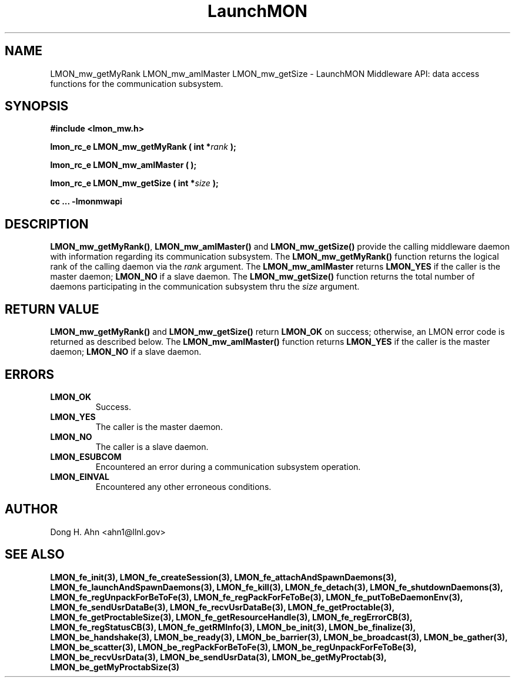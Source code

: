.TH LaunchMON 3 "JULY 2012" LaunchMON "LaunchMON Middleware API"

.SH NAME
LMON_mw_getMyRank LMON_mw_amIMaster LMON_mw_getSize \- LaunchMON Middleware API: data access functions for the communication subsystem. 

.SH SYNOPSIS
.B #include <lmon_mw.h>
.PP
.BI "lmon_rc_e LMON_mw_getMyRank ( int *" rank " );"
.PP
.BI "lmon_rc_e LMON_mw_amIMaster ( );"
.PP
.BI "lmon_rc_e LMON_mw_getSize ( int *" size " );"
.PP
.B cc ... -lmonmwapi

.SH DESCRIPTION
\fBLMON_mw_getMyRank()\fR, \fBLMON_mw_amIMaster()\fR and \fBLMON_mw_getSize()\fR
provide the calling middleware daemon with information regarding
its communication subsystem. 
The \fBLMON_mw_getMyRank()\fR function returns the logical rank 
of the calling daemon via the \fIrank\fR argument. The \fBLMON_mw_amIMaster\fR
returns \fBLMON_YES\fR if the caller is the master daemon;
\fBLMON_NO\fR if a slave daemon. The \fBLMON_mw_getSize()\fR function 
returns the total number of daemons participating in the communication 
subsystem thru the \fIsize\fR argument.

.SH RETURN VALUE
\fBLMON_mw_getMyRank()\fR and \fBLMON_mw_getSize()\fR return \fBLMON_OK\fR
on success; otherwise, an LMON error code is returned 
as described below. The \fBLMON_mw_amIMaster()\fR function
returns \fBLMON_YES\fR if the caller is the master daemon;
\fBLMON_NO\fR if a slave daemon. 

.SH ERRORS
.TP
.B LMON_OK
Success.
.TP
.B LMON_YES
The caller is the master daemon.
.TP
.B LMON_NO
The caller is a slave daemon.
.TP
.B LMON_ESUBCOM
Encountered an error during a communication subsystem operation. 
.TP
.B LMON_EINVAL
Encountered any other erroneous conditions. 

.SH AUTHOR
Dong H. Ahn <ahn1@llnl.gov>

.SH "SEE ALSO"
.BR LMON_fe_init(3),
.BR LMON_fe_createSession(3),
.BR LMON_fe_attachAndSpawnDaemons(3),
.BR LMON_fe_launchAndSpawnDaemons(3),
.BR LMON_fe_kill(3),
.BR LMON_fe_detach(3),
.BR LMON_fe_shutdownDaemons(3),
.BR LMON_fe_regUnpackForBeToFe(3),
.BR LMON_fe_regPackForFeToBe(3),
.BR LMON_fe_putToBeDaemonEnv(3),
.BR LMON_fe_sendUsrDataBe(3),
.BR LMON_fe_recvUsrDataBe(3),
.BR LMON_fe_getProctable(3),
.BR LMON_fe_getProctableSize(3),
.BR LMON_fe_getResourceHandle(3),
.BR LMON_fe_regErrorCB(3),
.BR LMON_fe_regStatusCB(3),
.BR LMON_fe_getRMInfo(3),
.BR LMON_be_init(3),
.BR LMON_be_finalize(3),
.BR LMON_be_handshake(3),
.BR LMON_be_ready(3),
.BR LMON_be_barrier(3),
.BR LMON_be_broadcast(3),
.BR LMON_be_gather(3),
.BR LMON_be_scatter(3),
.BR LMON_be_regPackForBeToFe(3),
.BR LMON_be_regUnpackForFeToBe(3),
.BR LMON_be_recvUsrData(3),
.BR LMON_be_sendUsrData(3),
.BR LMON_be_getMyProctab(3),
.BR LMON_be_getMyProctabSize(3)
